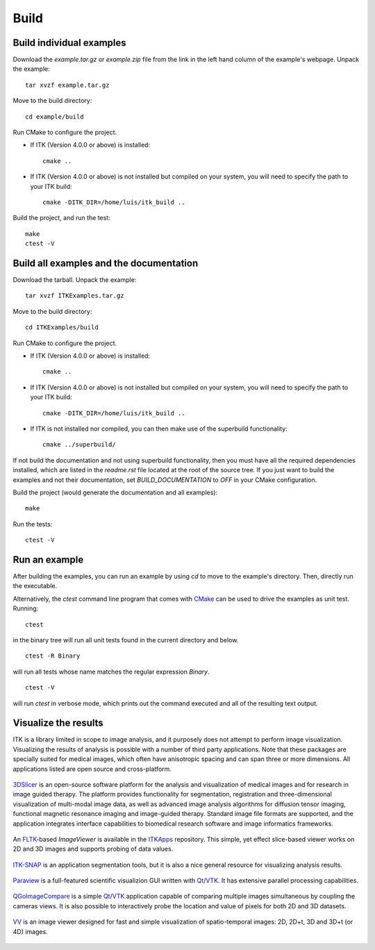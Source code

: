 =====
Build
=====

Build individual examples
=========================

Download the *example.tar.gz* or *example.zip* file from the link in the left
hand column of the example's webpage.  Unpack the example::

  tar xvzf example.tar.gz

Move to the build directory::

  cd example/build

Run CMake to configure the project.

- If ITK (Version 4.0.0 or above) is installed::

    cmake ..

- If ITK (Version 4.0.0 or above) is not installed but compiled on your
  system, you will need to specify the path to your ITK build::

    cmake -DITK_DIR=/home/luis/itk_build ..

Build the project, and run the test::

  make
  ctest -V


.. _building all the examples:

Build all examples and the documentation
========================================

Download the tarball. Unpack the example::

  tar xvzf ITKExamples.tar.gz

Move to the build directory::

  cd ITKExamples/build

Run CMake to configure the project.

- If ITK (Version 4.0.0 or above) is installed::

    cmake ..

- If ITK (Version 4.0.0 or above) is not installed but compiled on your
  system, you will need to specify the path to your ITK build::

    cmake -DITK_DIR=/home/luis/itk_build ..

- If ITK is not installed nor compiled, you can then make use of the superbuild functionality::

    cmake ../superbuild/

If not build the documentation and not using superbuild functionality, then you
must have all the required dependencies installed, which are listed in the
*readme.rst* file located at the root of the source tree.  If you just want to
build the examples and not their documentation, set *BUILD_DOCUMENTATION* to
*OFF* in your CMake configuration.

Build the project (would generate the documentation and all examples)::

  make

Run the tests::

  ctest -V

Run an example
==============

After building the examples, you can run an example by using `cd` to move to
the example's directory.  Then, directly run the executable.

Alternatively, the `ctest` command line program that comes with CMake_ can be
used to drive the examples as unit test.  Running::

  ctest

in the binary tree will run all unit tests found in the current directory and
below.

::

  ctest -R Binary

will run all tests whose name matches the regular expression *Binary*.

::

  ctest -V

will run *ctest* in verbose mode, which prints out the command executed and all
of the resulting text output.


Visualize the results
=====================

ITK is a library limited in scope to image analysis, and it purposely does not
attempt to perform image visualization.  Visualizing the results of analysis is
possible with a number of third party applications.  Note that these packages
are specially suited for medical images, which often have anisotropic spacing
and can span three or more dimensions.  All applications listed are open source
and cross-platform.

.. figure:: slicer.png
  :alt: 3DSlicer
  :align: center

  3DSlicer_ is an open-source software platform for the analysis and
  visualization of medical images and for research in image guided therapy.
  The platform provides functionality for segmentation, registration and
  three-dimensional visualization of multi-modal image data, as well as advanced
  image analysis algorithms for diffusion tensor imaging, functional magnetic
  resonance imaging and image-guided therapy. Standard image file formats are
  supported, and the application integrates interface capabilities to biomedical
  research software and image informatics frameworks.

.. figure:: imageviewer.png
  :alt: ITKApps ImageViewer
  :align: center

  An FLTK_-based *ImageViewer* is available in the ITKApps_ repository.  This
  simple, yet effect slice-based viewer works on 2D and 3D images and supports
  probing of data values.

.. figure:: itksnap.png
  :alt: ITK-SNAP
  :align: center

  ITK-SNAP_ is an application segmentation tools, but it is also a nice general
  resource for visualizing analysis results.

.. figure:: paraview.png
  :alt: Paraview
  :align: center

  Paraview_ is a full-featured scientific visualizion GUI written with Qt_/VTK_.
  It has extensive parallel processing capabilities.

.. figure:: qgoimagecompare.png
  :alt: QGoImageCompare
  :align: center

  QGoImageCompare_ is a simple Qt_/VTK_ application capable of comparing multiple
  images simultaneous by coupling the cameras views.  It is also possible to
  interactively probe the location and value of pixels for both 2D and 3D
  datasets.

.. figure:: vv.png
  :alt: VV
  :align: center

  VV_ is an image viewer designed for fast and simple visualization of
  spatio-temporal images: 2D, 2D+t, 3D and 3D+t (or 4D) images.

.. _3DSlicer:              http://www.slicer.org/
.. _CMake:                 http://cmake.org/
.. _FLTK:                  http://www.fltk.org/
.. _ITKApps:               http://itk.org/ITKApps.git
.. _ITK-SNAP:              http://www.itksnap.org/pmwiki/pmwiki.php
.. _Paraview:              http://paraview.org/
.. _QGoImageCompare:       https://github.com/gofigure2/QGoImageCompare
.. _Qt:                    http://qt.nokia.com/
.. _VTK:                   http://vtk.org/
.. _VV:                    http://www.creatis.insa-lyon.fr/rio/vv 

